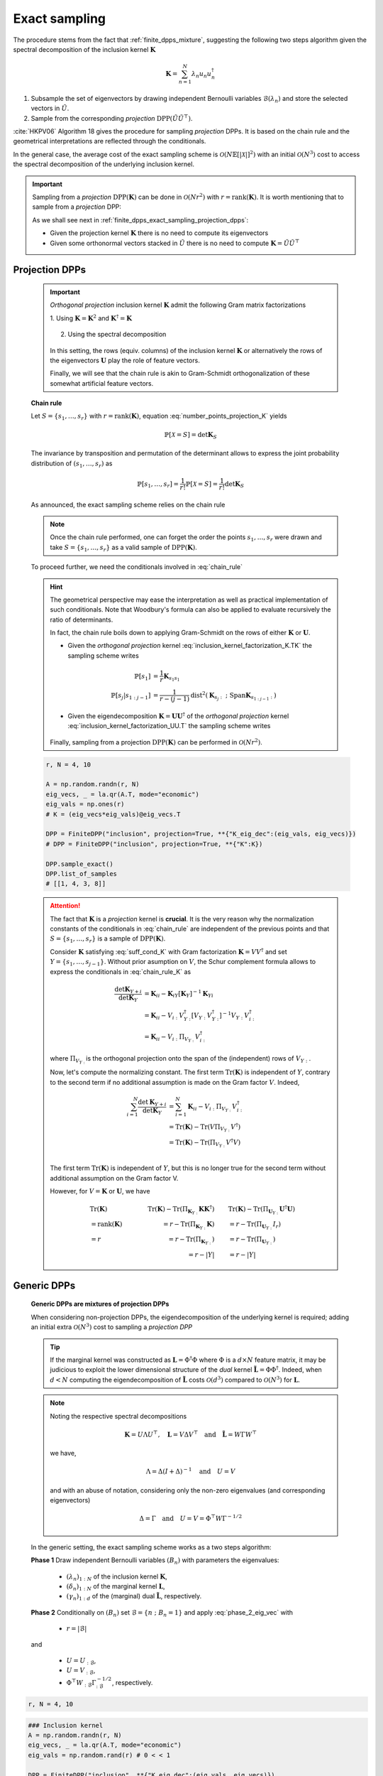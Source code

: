 .. _finite_dpps_exact_sampling:

Exact sampling
**************

The procedure stems from the fact that :ref:`finite_dpps_mixture`, suggesting the following two steps algorithm given the spectral decomposition of the inclusion kernel :math:`\mathbf{K}`

.. math::

	\mathbf{K} = \sum_{n=1}^{N} \lambda_n u_n u_n^{\dagger}

1. Subsample the set of eigenvectors by drawing independent Bernoulli variables :math:`\mathcal{B}(\lambda_n)` and store the selected vectors in :math:`\tilde{U}`.

2. Sample from the corresponding *projection* :math:`\operatorname{DPP}(\tilde{U}\tilde{U}^{\top})`.

:cite:`HKPV06` Algorithm 18 gives the procedure for sampling *projection* DPPs. It is based on the chain rule and the geometrical interpretations are reflected through the conditionals.

In the general case, the average cost of the exact sampling scheme is :math:`\mathcal{O}(N\mathbb{E}[|\mathcal{X}|]^2)` with an initial :math:`\mathcal{O}(N^3)` cost to access the spectral decomposition of the underlying inclusion kernel.

.. important::

	Sampling from a *projection* :math:`\operatorname{DPP}(\mathbf{K})` can be done in :math:`\mathcal{O}(Nr^2)` with :math:`r=\operatorname{rank}(\mathbf{K})`. It is worth mentioning that to sample from a *projection* DPP:

	As we shall see next in :ref:`finite_dpps_exact_sampling_projection_dpps`:

	- Given the projection kernel :math:`\mathbf{K}` there is no need to compute its eigenvectors
	- Given some orthonormal vectors stacked in :math:`\tilde{U}` there is no need to compute :math:`\mathbf{K}=\tilde{U}\tilde{U}^{\top}`

.. _finite_dpps_exact_sampling_projection_dpps:

Projection DPPs
===============

	.. important::

		*Orthogonal projection* inclusion kernel :math:`\mathbf{K}` admit the following Gram matrix factorizations

		1. Using :math:`\mathbf{K} = \mathbf{K}^2` 
		and :math:`\mathbf{K}^{\dagger}=\mathbf{K}`

			.. math::
				:label: inclusion_kernel_factorization_K.TK

				\mathbf{K} 
				= \mathbf{K} \mathbf{K}^{\dagger}
				= \mathbf{K}^{\dagger} \mathbf{K},

		2. Using the spectral decomposition

			.. math::
				:label: inclusion_kernel_factorization_UU.T

				\mathbf{K} 
				= \mathbf{U} \mathbf{U}^{\dagger}, 
				\quad \text{where } \mathbf{U}^{\dagger} \mathbf{U} = I_r

		In this setting, the rows (equiv. columns) of the inclusion kernel :math:`\mathbf{K}` or alternatively the rows of the eigenvectors :math:`\mathbf{U}` play the role of feature vectors.

		Finally, we will see that the chain rule is akin to Gram-Schmidt orthogonalization of these somewhat artificial feature vectors.

	**Chain rule**

	Let :math:`S=\{s_1, \dots, s_r\}` with :math:`r=\operatorname{rank}(\mathbf{K})`, equation :eq:`number_points_projection_K` yields 

	.. math::

		\mathbb{P}[\mathcal{X}=S] 
		= \det \mathbf{K}_S
		
	The invariance by transposition and permutation of the determinant allows to express the joint probability distribution of :math:`(s_1, \dots, s_r)` as 

	.. math:: 

		\mathbb{P}[s_1, \dots, s_r] 
		= \frac{1}{r!} \mathbb{P}[\mathcal{X}=S] 
		= \frac{1}{r!} \det \mathbf{K}_S

	As announced, the exact sampling scheme relies on the chain rule

	.. math:: 
		:label: chain_rule
	
		\mathbb{P}[s_1, \dots, s_r] 
		= \mathbb{P}[s_1] \prod_{j=2}^{r} \mathbb{P}[s_{j} | s_{1:j-1}]

	.. note::

		Once the chain rule performed, one can forget the order the points :math:`s_1,\dots,s_r` were drawn and take :math:`S=\{s_1, \dots, s_r\}` as a valid sample of :math:`\operatorname{DPP}(\mathbf{K})`.

	To proceed further, we need the conditionals involved in :eq:`chain_rule`

	.. math::
		:label: chain_rule_K

		\mathbb{P}[s_1] 
		&= \dfrac{1}{r} \mathbf{K}_{s_1s_1}\\
		\mathbb{P}[s_{j} | s_{1:j-1}]
		&= \dfrac{1}{r-(j-1)} 
		\frac{\det \mathbf{K}_{\{s_{1:j}\}}}{\det \mathbf{K}_{\{s_{1:j-1}\}}}, 
		\qquad \forall 2\leq j \leq r

	.. hint::

		The geometrical perspective may ease the interpretation as well as practical implementation of such conditionals. Note that Woodbury's formula can also be applied to evaluate recursively the ratio of determinants.

		In fact, the chain rule boils down to applying Gram-Schmidt on the rows of either :math:`\mathbf{K}` or :math:`\mathbf{U}`.

		- Given the *orthogonal projection* kernel :eq:`inclusion_kernel_factorization_K.TK` the sampling scheme writes

			.. math::

				\mathbb{P}[s_1] 
				&= \dfrac{1}{r} \mathbf{K}_{s_1s_1}\\
				\mathbb{P}[s_{j} | s_{1:j-1}]
				&= \dfrac{1}{r-(j-1)} 
				\operatorname{dist}^2 
				(\mathbf{K}_{s_{j}:} ~;~ \operatorname{Span} \mathbf{K}_{s_{1:j-1}:})

		- Given the eigendecomposition :math:`\mathbf{K}=\mathbf{U}\mathbf{U}^{\dagger}` of the *orthogonal projection* kernel :eq:`inclusion_kernel_factorization_UU.T` the sampling scheme writes

			.. math::
				:label: phase_2_eig_vec

				\mathbb{P}[s_1] 
				&= \dfrac{1}{r} \| \mathbf{U}_{s_1:} \|^2\\
				\mathbb{P}[s_{j} | s_{1:j-1}]
				&= \dfrac{1}{r-(j-1)} 
				\operatorname{dist}^2 
				(\mathbf{U}_{s_{j}:} ~;~ \operatorname{Span} \mathbf{U}_{s_{1:j-1}:})


		Finally, sampling from a projection :math:`\operatorname{DPP}(\mathbf{K})` can be performed in :math:`\mathcal{O}(N r^2)`.

	.. code-block:: python

		r, N = 4, 10

		A = np.random.randn(r, N)
		eig_vecs, _ = la.qr(A.T, mode="economic")
		eig_vals = np.ones(r)
		# K = (eig_vecs*eig_vals)@eig_vecs.T

		DPP = FiniteDPP("inclusion", projection=True, **{"K_eig_dec":(eig_vals, eig_vecs)})
		# DPP = FiniteDPP("inclusion", projection=True, **{"K":K})

		DPP.sample_exact()
		DPP.list_of_samples
		# [[1, 4, 3, 8]]

	.. seealso::

		.. currentmodule:: finite_dpps

		- :func:`FiniteDPP.sample_exact <FiniteDPP.sample_exact>`
		- :cite:`HKPV06` Algorithm 18 and Proposition 19, for the original idea
		- :cite:`KuTa12` Algorithm 1, for a first interpretation of :cite:`HKPV06` algorithm running in :math:`\mathcal{O}(N r^3)`
		- :cite:`Gil14` Algorithm 2, for the :math:`\mathcal{O}(N r^2)` implementation
		- :cite:`TrBaAm18` Algorithm 3, for a technical report on DPP sampling
		- :cite:`LaGaDe18` for a different perspective on exact sampling using Cholesky decomposition instead of the spectral decomposition


	.. attention::

		The fact that :math:`\mathbf{K}` is a *projection* kernel is **crucial**.
		It is the very reason why the normalization constants of the conditionals in :eq:`chain_rule` are independent of the previous points and that :math:`S=\{s_1, \dots, s_r\}` is a sample of :math:`\operatorname{DPP}(\mathbf{K})`.

		Consider :math:`\mathbf{K}` satisfying :eq:`suff_cond_K` with Gram factorization :math:`\mathbf{K} = VV^{\dagger}` and set :math:`Y=\{s_1, \dots, s_{j-1}\}`.
		Without prior asumption on :math:`V`, the Schur complement formula allows to express the conditionals in :eq:`chain_rule_K` as

		.. math::

			\frac{\det \mathbf{K}_{Y+i}}{\det \mathbf{K}_{Y}}
			&= \mathbf{K}_{ii} 
			- \mathbf{K}_{iY} \left[\mathbf{\mathbf{K}}_{Y}\right]^{-1} \mathbf{K}_{Yi}\\
			&= \mathbf{K}_{ii} 
			- V_{i:}V_{Y:}^{\dagger}
			\left[V_{Y:} V_{Y:}^{\dagger}\right]^{-1} 
			V_{Y:} V_{i:}^{\dagger} \\
			&= \mathbf{K}_{ii} 
			- V_{i:} \Pi_{V_{Y:}} V_{i:}^{\dagger}

		where :math:`\Pi_{V_{Y:}}` is the orthogonal projection onto the span of the (independent) rows of :math:`V_{Y:}`.

		Now, let's compute the normalizing constant.
		The first term :math:`\operatorname{Tr}(\mathbf{K})` is independent of :math:`Y`, contrary to the second term if no additional assumption is made on the Gram factor :math:`V`. 
		Indeed,

		.. math::
			
			\sum_{i=1}^N
				\frac{\det \mathbf{K}_{Y+i}}{\det \mathbf{K}_{Y}}
			&= \sum_{i=1}^N \mathbf{K}_{ii} 
			  - V_{i:} \Pi_{V_{Y:}} V_{i:}^{\dagger}\\
			&= \operatorname{Tr}(\mathbf{K}) 
			  - \operatorname{Tr}(V \Pi_{V_{Y:}} V^{\dagger})\\
			&= \operatorname{Tr}(\mathbf{K}) 
			  - \operatorname{Tr}(\Pi_{V_{Y:}}V^{\dagger}V)\\

		The first term :math:`\operatorname{Tr}(\mathbf{K})` is independent of :math:`Y`, but this is no longer true for the second term without additional assumption on the Gram factor V. 

		However, for :math:`V = \mathbf{K}` or :math:`\mathbf{U}`, we have

		.. math::

			&\qquad\operatorname{Tr}(\mathbf{K})
			&\qquad\operatorname{Tr}(\mathbf{K}) 
				- \operatorname{Tr}(\Pi_{\mathbf{K}_{Y:}}\mathbf{K}\mathbf{K}^{\dagger})
			&\qquad 
			\operatorname{Tr}(\mathbf{K}) 
				- \operatorname{Tr}(\Pi_{\mathbf{U}_{Y:}}\mathbf{U}^{\dagger}\mathbf{U})
				\\
			&\qquad= \operatorname{rank}(\mathbf{K}) 
			&\qquad= r - \operatorname{Tr}(\Pi_{\mathbf{K}_{Y:}}\mathbf{K})
			&\qquad= r - \operatorname{Tr}(\Pi_{\mathbf{U}_{Y:}}I_r)
				\\
			&\qquad= r
			&\qquad= r - \operatorname{Tr}(\Pi_{\mathbf{K}_{Y:}})
			&\qquad= r - \operatorname{Tr}(\Pi_{\mathbf{U}_{Y:}})
				\\
			&
			&\qquad= r - |Y|
			&\qquad= r - |Y|

.. _finite_dpps_exact_sampling_generic_dpps:

Generic DPPs
============

	**Generic DPPs are mixtures of projection DPPs**

	When considering non-projection DPPs, the eigendecomposition of the underlying kernel is required; adding an initial extra :math:`\mathcal{O}(N^3)` cost to sampling a *projection DPP*

	.. tip::

		If the marginal kernel was constructed as :math:`\mathbf{L}=\Phi^{\dagger}\Phi` where :math:`\Phi` is a :math:`d\times N` feature matrix, it may be judicious to exploit the lower dimensional structure of the *dual* kernel :math:`\tilde{\mathbf{L}} = \Phi \Phi^{\dagger}`.
		Indeed, when :math:`d<N` computing the eigendecomposition of :math:`\tilde{\mathbf{L}}` costs :math:`\mathcal{O}(d^3)` compared to :math:`\mathcal{O}(N^3)` for :math:`\mathbf{L}`.

	.. note::

		Noting the respective spectral decompositions

		.. math::

			\mathbf{K} = U \Lambda U^{\top},
			\quad \mathbf{L} = V \Delta V^{\top}
			\quad \text{and} \quad
			\tilde{\mathbf{L}} = W \Gamma W^{\top}

		we have,

		.. math::

			\Lambda = \Delta (I+\Delta)^{-1}
			\quad \text{and} \quad
			U = V

		and with an abuse of notation, considering only the non-zero eigenvalues (and corresponding eigenvectors)

		.. math::

			\Delta = \Gamma
			\quad \text{and} \quad
			U = V = \Phi^{\top} W \Gamma^{-1/2}

	In the generic setting, the exact sampling scheme works as a two steps algorithm:

	**Phase 1** Draw independent Bernoulli variables :math:`(B_n)` with parameters the eigenvalues:

		- :math:`(\lambda_n)_{1:N}` of the inclusion kernel :math:`\mathbf{K}`,
		- :math:`(\delta_n)_{1:N}` of the marginal kernel :math:`\mathbf{L}`,
		- :math:`(\gamma_n)_{1:d}` of the (marginal) dual :math:`\tilde{\mathbf{L}}`, respectively.

	**Phase 2** Conditionally on :math:`(B_n)` set :math:`\mathcal{B} = \{ n ~;~ B_n = 1 \}` and apply :eq:`phase_2_eig_vec` with 

		- :math:`r=|\mathcal{B}|`

	and 

		- :math:`U=U_{:\mathcal{B}}`,
		- :math:`U=V_{:\mathcal{B}}`,
		- :math:`\Phi^{\top} W_{:\mathcal{B}} \Gamma_{:\mathcal{B}}^{-1/2}`, respectively.
		  
.. code-block:: python

	r, N = 4, 10

.. code-block:: python

	### Inclusion kernel
	A = np.random.randn(r, N)
	eig_vecs, _ = la.qr(A.T, mode="economic")
	eig_vals = np.random.rand(r) # 0 < < 1

	DPP = FiniteDPP("inclusion", **{"K_eig_dec":(eig_vals, eig_vecs)})

	DPP.sample_exact()
	DPP.list_of_samples
	# [[6, 0, 8]]

.. code-block:: python

	### Marginal kernel
	Phi = np.random.randn(r, N) # L = Phi.T Phi

	DPP = FiniteDPP("marginal", **{"L_gram_factor":Phi})

	DPP.sample_exact()
	DPP.list_of_samples
	# d=4 < N=10: L dual kernel was computed
	# [[7, 2]]

.. seealso::

	.. currentmodule:: finite_dpps

	:func:`FiniteDPP.sample_exact <FiniteDPP.sample_exact>`